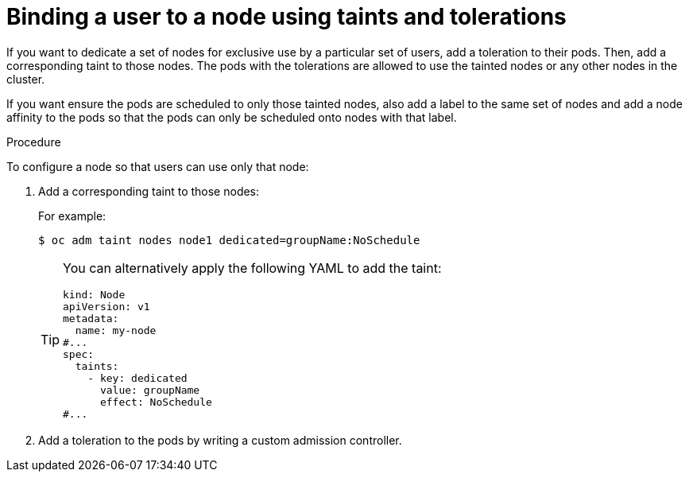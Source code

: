 // Module included in the following assemblies:
//
// * nodes/scheduling/nodes-scheduler-taints-tolerations.adoc
// * post_installation_configuration/node-tasks.adoc

:_mod-docs-content-type: PROCEDURE
[id="nodes-scheduler-taints-tolerations-bindings_{context}"]
= Binding a user to a node using taints and tolerations

If you want to dedicate a set of nodes for exclusive use by a particular set of users, add a toleration to their pods. Then, add a corresponding taint to those nodes.  The pods with the tolerations are allowed to use the tainted nodes or any other nodes in the cluster.

If you want ensure the pods are scheduled to only those tainted nodes, also add a label to the same set of nodes and add a node affinity to the pods so that the pods can only be scheduled onto nodes with that label.

.Procedure

To configure a node so that users can use only that node:

. Add a corresponding taint to those nodes:
+
For example:
+
[source,terminal]
----
$ oc adm taint nodes node1 dedicated=groupName:NoSchedule
----
+
[TIP]
====
You can alternatively apply the following YAML to add the taint:

[source,yaml]
----
kind: Node
apiVersion: v1
metadata:
  name: my-node
#...
spec:
  taints:
    - key: dedicated
      value: groupName
      effect: NoSchedule
#...
----
====

. Add a toleration to the pods by writing a custom admission controller.